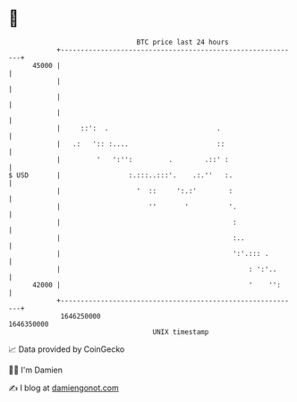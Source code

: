 * 👋

#+begin_example
                                   BTC price last 24 hours                    
               +------------------------------------------------------------+ 
         45000 |                                                            | 
               |                                                            | 
               |                                                            | 
               |                                                            | 
               |     ::':  .                           .                    | 
               |   .:   ':: :....                      ::                   | 
               |         '   ':'':         .        .::' :                  | 
   $ USD       |                 :.:::..:::'.    .:.''   :.                 | 
               |                   '  ::     ':.:'        :                 | 
               |                      ''       '          '.                | 
               |                                           :                | 
               |                                           :..              | 
               |                                           ':'.::: .        | 
               |                                               : ':'..      | 
         42000 |                                               '    '':     | 
               +------------------------------------------------------------+ 
                1646250000                                        1646350000  
                                       UNIX timestamp                         
#+end_example
📈 Data provided by CoinGecko

🧑‍💻 I'm Damien

✍️ I blog at [[https://www.damiengonot.com][damiengonot.com]]
